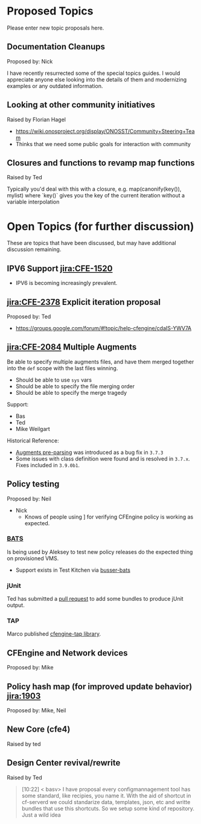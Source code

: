 * Proposed Topics
:PROPERTIES:
:ID:       ebfb4087-2b7a-4278-89b9-7fbe98e5ea22
:END:

Please enter new topic proposals here.

** Documentation Cleanups
:PROPERTIES:
:ID:       ef3d8ed7-fa5c-4464-bc0d-1682288d6c3d
:END:
Proposed by: Nick

I have recently resurrected some of the special topics guides. I would
appreciate anyone else looking into the details of them and modernizing examples
or any outdated information.

** Looking at other community initiatives
:PROPERTIES:
:ID:       afcbbbb7-a1f6-4df7-af2e-4ec677bd7fd2
:END:

Raised by Florian Hagel
- https://wiki.onosproject.org/display/ONOSST/Community+Steering+Team
- Thinks that we need some public goals for interaction with community
** Closures and functions to revamp map functions
:PROPERTIES:
:ID:       5b9100b0-47ce-49ab-ac55-1cd5d68f58c7
:END:

Raised by Ted

Typically you'd deal with this with a closure, e.g. map(canonify(key()), mylist)
where `key()` gives you the key of the current iteration without a variable
interpolation
* Open Topics (for further discussion)
:PROPERTIES:
:ID:       b37f5fd3-6da4-43d3-bb53-4fa9f8977b38
:END:

These are topics that have been discussed, but may have additional
discussion remaining.

** IPV6 Support [[jira:CFE-1520]]
:PROPERTIES:
:ID:       d8fd6a71-b00f-4789-81ea-b2467ffeca52
:END:

- IPV6 is becoming increasingly prevalent.

** [[jira:CFE-2378]] Explicit iteration proposal
:PROPERTIES:
:ID:       654de071-a42f-4872-b6b1-54b06d49cd91
:END:
Proposed by: Ted

- https://groups.google.com/forum/#!topic/help-cfengine/cdaIS-YWV7A

** [[jira:CFE-2084]] Multiple Augments
:PROPERTIES:
:ID:       2b06e92d-7bee-462f-a432-5e2688111cd3
:END:

Be able to specify multiple augments files, and have them merged together into
the =def= scope with the last files winning.

- Should be able to use =sys= vars
- Should be able to specify the file merging order
- Should be able to specify the merge tragedy

Support:
- Bas
- Ted
- Mike Weilgart

Historical Reference:
- [[https://tracker.mender.io/browse/CFE-2156][Augments pre-parsing]] was introduced as a bug fix in =3.7.3=
- Some issues with class definition were found and is resolved in =3.7.x=. Fixes
  included in =3.9.0b1=.

** Policy testing
:PROPERTIES:
:ID:       8787485a-f7aa-4711-9d59-f6afb752a911
:END:
Proposed by: Neil

   - Nick
     - Knows of people using ] for verifying CFEngine policy is working as
       expected.

*** [[https://github.com/sstephenson/bats][BATS]]
:PROPERTIES:
:ID:       cdeece29-6ef7-4604-9fee-7e942d5b25cd
:END:

Is being used by Aleksey to test new policy releases do the expected thing on
provisioned VMS.

- Support exists in Test Kitchen via [[https://github.com/test-kitchen/busser-bats][busser-bats]]

*** jUnit
:PROPERTIES:
:ID:       bb396ad9-0ffb-4951-8920-eac705b0d6a9
:END:

Ted has submitted a [[https://github.com/cfengine/masterfiles/pull/766/files][pull request]] to add some bundles to produce jUnit output.


*** TAP
:PROPERTIES:
:ID:       d0c66c26-a9f2-4ed0-8b03-79cf7d717041
:END:

Marco published [[https://github.com/brontolinux/cfengine-tap/][cfengine-tap library]].

** CFEngine and Network devices
:PROPERTIES:
:ID:       0b9a2442-9285-43b5-b61d-4d102618871d
:END:
Proposed by: Mike

** Policy hash map (for improved update behavior) [[jira:1903]]
:PROPERTIES:
:ID:       e2a5f461-56f7-4448-9f7e-96a48a625d6f
:END:
Proposed by: Mike, Neil

** New Core (cfe4)
:PROPERTIES:
:ID:       4165530c-f538-4d7f-bd6c-1207dfe52043
:END:

Raised by ted
** Design Center revival/rewrite
:PROPERTIES:
:ID:       a6d0e831-d94d-49d1-a604-72978000d314
:END:
Raised by Ted

#+BEGIN_QUOTE
[10:22] < basv> I have proposal every configmannagement tool has some standard, like recipies, you name it. With the aid of shortcut in
                cf-serverd we could standarize data, templates, json, etc and writte bundles that use this shortcuts. So we setup some
                kind of repository. Just a wild idea
#+END_QUOTE
